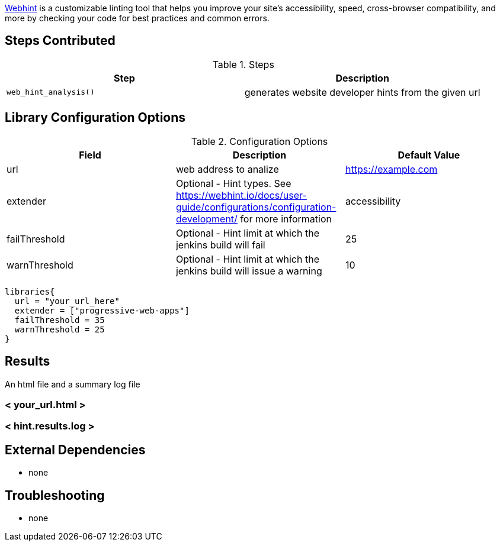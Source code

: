 https://webhint.io[Webhint] is a customizable linting tool that helps you improve your site's accessibility, speed, cross-browser compatibility, and more by checking your code for best practices and common errors.

== Steps Contributed

.Steps
|===
| *Step* | *Description*

| ``web_hint_analysis()``
| generates website developer hints from the given url

|===

== Library Configuration Options

.Configuration Options
|===
| *Field* | *Description* | *Default Value*

| url
| web address to analize
| https://example.com
| extender
| Optional - Hint types. See https://webhint.io/docs/user-guide/configurations/configuration-development/ for more information
| accessibility
| failThreshold
| Optional - Hint limit at which the jenkins build will fail
| 25
| warnThreshold
| Optional - Hint limit at which the jenkins build will issue a warning
| 10

|===


[source,groovy]
----
libraries{
  url = "your_url_here"
  extender = ["progressive-web-apps"]
  failThreshold = 35
  warnThreshold = 25
}
----

== Results

// if images are required, create a new directory: docs/modules/ROOT/images/<library_name>

An html file and a summary log file

=== < your_url.html >
=== < hint.results.log >

== External Dependencies
* none

== Troubleshooting

* none
